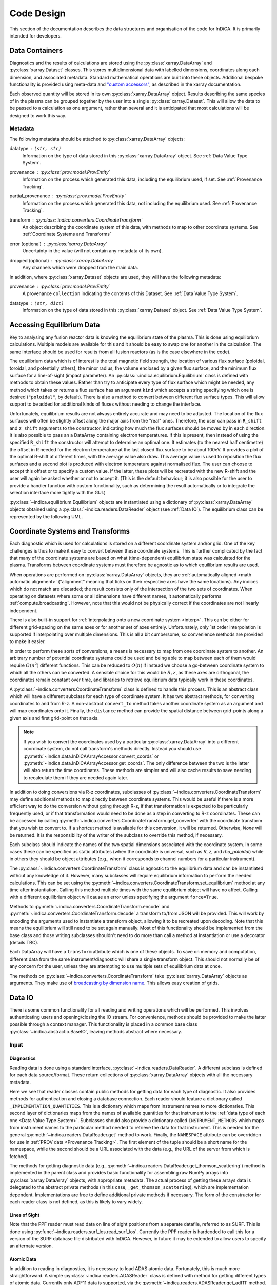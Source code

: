 Code Design
===========

This section of the documentation describes the data structures and
organisation of the code for InDiCA. It is primarily intended for
developers.


Data Containers
---------------

Diagnostics and the results of calculations are stored using the
:py:class:`xarray.DataArray` and :py:class:`xarray.Dataset`
classes. This stores multidimensional data with labelled dimensions,
coordinates along each dimension, and associated metadata. Standard
mathematical operations are built into these objects. Additional
bespoke functionality is provided using meta-data and `"custom
accessors"
<http://xarray.pydata.org/en/stable/internals.html#extending-xarray>`_,
as described in the xarray documentation.

Each observed quantity will be stored in its own
:py:class:`xarray.DataArray` object. Results describing the same
species of in the plasma can be grouped together by the user into a
single :py:class:`xarray.Dataset`. This will allow the data to be
passed to a calculation as one argument, rather than several and it is
anticipated that most calculations will be designed to work this way.

Metadata
~~~~~~~~

The following metadata should be attached to
:py:class:`xarray.DataArray` objects:

datatype : ``(str, str)``
    Information on the type of data stored in this
    :py:class:`xarray.DataArray` object. See :ref:`Data Value Type
    System`.

provenance : :py:class:`prov.model.ProvEntity`
    Information on the process which generated this data, including
    the equilibrium used, if set. See :ref:`Provenance Tracking`.

partial_provenance : :py:class:`prov.model.ProvEntity`
    Information on the process which generated this data, not
    including the equilibrium used. See :ref:`Provenance Tracking`.

transform : :py:class:`indica.converters.CoordinateTransform`
    An object describing the coordinate system of this data, with
    methods to map to other coordinate systems. See :ref:`Coordinate
    Systems and Transforms`

error (optional) : :py:class:`xarray.DataArray`
    Uncertainty in the value (will not contain any metadata of its own).

dropped (optional) : :py:class:`xarray.DataArray`
    Any channels which were dropped from the main data.


In addition, where :py:class:`xarray.Dataset` objects are used, they
will have the following metadata:

provenance  : :py:class:`prov.model.ProvEntity`
    A provenance ``collection`` indicating the contents of this
    Dataset. See :ref:`Data Value Type System`.

datatype : ``(str, dict)``
    Information on the type of data stored in this
    :py:class:`xarray.Dataset` object. See :ref:`Data Value Type
    System`.


Accessing Equilibrium Data
--------------------------

Key to analysing any fusion reactor data is knowing the equilibrium
state of the plasma. This is done using equilibrium
calculations. Multiple models are available for this and it should be
easy to swap one for another in the calculation. The same interface
should be used for results from all fusion reactors (as is the case
elsewhere in the code).

The equilibrium data which is of interest is the total magnetic field
strength, the location of various flux surface (poloidal, toroidal,
and potentially others), the minor radius, the volume enclosed by a
given flux surface, and the minimum flux surface for a line-of-sight
(impact parameter). An :py:class:`~indica.equilibrium.Equilibrium`
class is defined with methods to obtain these values. Rather than try
to anticipate every type of flux surface which might be needed, any
method which takes or returns a flux surface has an argument ``kind``
which accepts a string specifying which one is desired
(``"poloidal"``, by default). There is also a method to convert
between different flux surface types. This will allow support to be
added for additional kinds of fluxes without needing to change the
interface.

Unfortunately, equilibrium results are not always entirely accurate
and may need to be adjusted. The location of the flux surfaces will often be
slightly offset along the major axis from the "real" ones. Therefore,
the user can pass in ``R_shift`` and ``z_shift`` arguments to the
constructor, indicating how much the flux surfaces should be moved by
in each direction. It is also possible to pass an a DataArray
containing electron temperatures. If this is present, then instead of
using the specified ``R_shift`` the constructor will attempt to
determine an optimal one. It estimates (to the nearest
half centimetre) the offset in R needed for the electron temperature
at the last closed flux surface to be about 100eV. It provides a plot
of the optimal R-shift at different times, with the average value also
draw. This average value is used to reposition the flux surfaces and a
second plot is produced with electron temperature against normalised
flux. The user can choose to accept this offset or to specify a custom
value. If the latter, these plots will be recreated with the new
R-shift and the user will again be asked whether or not to accept
it. (This is the default behaviour; it is also possible for the user
to provide a handler function with custom functionality, such as
determining the result automatically or to integrate the selection
interface more tightly with the GUI.)

:py:class:`~indica.equilibrium.Equilibrium` objects are instantiated using a
dictionary of :py:class:`xarray.DataArray` objects obtained using a
:py:class:`~indica.readers.DataReader` object (see :ref:`Data IO`). The equilibrium
class can be represented by the following UML.

.. uml::

   class Equilibrium {
   + tstart: float
   + tend: float
   + provenance: ProvEntity
   - _session: Session

   + __init__(equilibrium_data: Dict[str, DataArray], T_e: DataArray,
     \t\t\tR_shift: float, z_shift: float)
   + Btot(R: DataArray, z: DataArray, t: DataArray): (DataArray, DataArray)
   + enclosed_volume(rho: DataArray, t: DataArray, kind: str):
     \t\t\t\t\t\t\t(DataArray, DataArray)
   + invert_enclosed_volume(vol: DataArray, t: DataArray, kind: str):
     \t\t\t\t\t\t\t(DataArray, DataArray)
   + minor_radius(rho: DataArray, theta: DataArray, t: DataArray,
     \t\t\tkind: str): (DataArray, DataArray)
   + flux_coords(R: DataArray, z: DataArray, t: DataArray, kind: str):
     \t\t\t\t\t\t\t(DataArray, DataArray, DataArray)
   + spatial_coords(rho: DataArray, theta: DataArray, t: DataArray,
     \t\t\tkind: str): (DataArray, DataArray, DataArray)
   + convert_flux_coords(rho: DataArray, t: DataArray, from_kind: str,
     \t\t\tto_kind: str): (DataArray, DataArray)
   + R_hfs(rho: DataArray, t: DataArray, kind: str): (DataArray, DataArray)
   + R_lfs(rho: DataArray, t: DataArray, kind: str): (DataArray, DataArray)
   }


Coordinate Systems and Transforms
---------------------------------

Each diagnostic which is used for calculations is stored on a
different coordinate system and/or grid. One of the key challenges is
thus to make it easy to convert between these coordinate systems. This
is further complicated by the fact that many of the coordinate systems
are based on what (time-dependent) equilibrium state was calculated
for the plasma. Transforms between coordinate systems must therefore
be agnostic as to which equilibrium results are used.

When operations are performed on :py:class:`xarray.DataArray` objects,
they are :ref:`automatically aligned <math automatic alignment>`
("alignment" meaning that ticks on their respective axes have the same
locations). Any indices which do not match are discarded; the result
consists only of the intersection of the two sets of coordinates. When
operating on datasets where some or all dimensions have different
names, it automatically performs :ref:`compute.broadcasting`. However,
note that this would not be physically correct if the coordinates are
not linearly independent.

There is also built-in support for :ref:`interpolating onto a new
coordinate system <interp>`. This can be either for different
grid-spacing on the same axes or for another set of axes entirely.
Unfortunately, only 1st order interpolation is supported if
interpolating over multiple dimensions. This is all a bit cumbersome,
so convenience methods are provided to make it easier.

In order to perform these sorts of conversions, a means is necessary
to map from one coordinate system to another. An arbitrary number of
potential coordinate systems could be used and being able to map
between each of them would require :math:`O(n^2)` different
functions. This can be reduced to :math:`O(n)` if instead we choose a
go-between coordinate system to which all the others can be
converted. A sensible choice for this would be :math:`R, z`, as these
axes are orthogonal, the coordinates remain constant over time, and
libraries to retrieve equilibrium data typically work in these
coordinates.

A :py:class:`~indica.converters.CoordinateTransform` class is defined to handle
this process. This is an abstract class which will have a different
subclass for each type of coordinate system. It has two abstract
methods, for converting coordinates to and from
R-z. A non-abstract ``convert_to`` method takes
another coordinate system as an argument and will map coordinates
onto it. Finally, the ``distance`` method can provide the spatial
distance between grid-points along a given axis and first grid-point
on that axis.

.. note::
   If you wish to convert the coordinates used by a particular
   :py:class:`xarray.DataArray` into a different coordinate system, do
   not call transform's methods directly. Instead you should use
   :py:meth:`~indica.data.InDiCAArrayAccessor.convert_coords` or
   :py:meth:`~indica.data.InDiCAArrayAccessor.get_coords`. The
   only difference between the two is the latter will also return the
   time coordinates. These methods are simpler and will also cache
   results to save needing to recalculate them if they are needed
   again later.

In addition to doing conversions via R-z coordinates, subclasses of
:py:class:`~indica.converters.CoordinateTransform` may define
additional methods to map directly between coordinate systems. This
would be useful if there is a more efficient way to do the conversion
without going through R-z, if that transformation is expected to be
particularly frequently used, or if that transformation would need to
be done as a step in converting to R-z coordinates. These can be
accessed by calling
:py:meth:`~indica.converters.CoordinateTransform.get_converter` with
the coordinate transform that you wish to convert to. If a shortcut
method is available for this conversion, it will be
returned. Otherwise, `None` will be returned. It is the responsibility
of the writer of the subclass to override this method, if necessary.

Each subclass should indicate the names of the two spatial dimensions
associated with the coordinate system. In some cases these can be
specified as static attributes (when the coordinate is universal, such
as `R`, `z`, and `rho_poloidal`) while in others they should be object
attributes (e.g., when it corresponds to channel numbers for a
particular instrument).

The :py:class:`~indica.converters.CoordinateTransform` class is agnostic
to the equilibrium data and can be instantiated without any knowledge
of it. However, many subclasses will require equilibrium information
to perform the needed calculations. This can be set using the
:py:meth:`~indica.converters.CoordinateTransform.set_equilibrium` method
at any time after instantiation. Calling this method multiple times
with the same equilibrium object will have no affect. Calling with a
different equilibrium object will cause an error unless specifying the
argument ``force=True``.

.. uml::

   abstract class CoordinateTransform {
   + x1_name: str
   + x2_name: str

   + set_equilibrium(equilibrium: Equilibrium, force: bool)
   + get_converter(other: CoordinateTransform, reverse: bool): Optional[Callable]
   + convert_to(other: CoordinateTransform, x1: DataArray, x2: DataArray,
                \t\tt: DataArray): (DataArray, DataArray, DataArray)
   + {abstract} convert_to_Rz(x1: DataArray, x2: DataArray, t: DataArray):
     \t\t\t\t\t\t(DataArray, DataArray, DataArray)
   + {abstract} convert_from_Rz(x1: DataArray, x2: DataArray, t: DataArray):
     \t\t\t\t\t\t(DataArray, DataArray, DataArray)
   + distance(direction: int, x1: DataArray, x2: DataArray,
              \t\tt: DataArray): (DataArray, DataArray)
   - encode(): str
   - {static} decode(input: str): CoordinateTransform
   }

Methods to :py:meth:`~indica.converters.CoordinateTransform.encode` and
:py:meth:`~indica.converters.CoordinateTransform.decode` a transform
to/from JSON will be provided. This will work by encoding the
arguments used to instantiate a transform object, allowing it to be
recreated upon decoding. Note that this means the equilibrium will
still need to be set again manually. Most of this functionality should
be implemented from the base class and those writing subclasses
shouldn't need to do more than call a method at instantiation or use a
decorator (details TBC).

Each DataArray will have a ``transform`` attribute which is one of
these objects. To save on memory and computation, different data from the same
instrument/diagnostic will share a single transform object. This
should not normally be of any concern for the user, unless they are
attempting to use multiple sets of equilibrium data at once.

The methods on :py:class:`~indica.converters.CoordinateTransform` take
:py:class:`xarray.DataArray` objects as arguments. They make use of
`broadcasting by dimension name
<http://xarray.pydata.org/en/stable/computation.html#broadcasting-by-dimension-name>`_. This
allows easy creation of grids.


Data IO
-------

There is some common functionality for all reading and writing
operations which will be performed. This involves authenticating
users and opening/closing the IO stream. For convenience, methods
should be provided to make the latter possible through a context
manager. This functionality is placed in a common base class
:py:class:`~indica.abstractio.BaseIO`, leaving methods abstract where
necessary.

.. uml::

   abstract class BaseIO {
   + __enter__(): DataWriter
   + __exit__(exc_type, exc_value, exc_traceback): bool
   + authenticate(name: str, password: str): bool
   + {abstract} close()
   .. «property» ..
   + {abstract} requires_authentication(): bool
   }

Input
~~~~~

Diagnostics
```````````

Reading data is done using a standard interface,
:py:class:`~indica.readers.DataReader`. A different subclass is
defined for each data source/format. These return collections of
:py:class:`xarray.DataArray` objects with all the necessary metadata.

.. uml::

   abstract class DataReader {
   + {static} NAMESPACE: (str, str)
   - {static} _AVAILABLE_QUANTITIES: dict
   + {abstract} INSTRUMENT_METHODS: dict
   - {abstract} _IMPLEMENTATION_QUANTITIES: dict
   __
   + get(uid: str, instrument: str, revision: int,
               \t\t\t\tquantities: Set[str]): Dict[str, DataArray]
   + get_thomson_scattering(uid: str, instrument: str, revision: int,
               \t\t\t\tquantities: Set[str]): Dict[str, DataArray]
   - {abstract} _get_thomson_scattering(uid: str, instrument: str, revision: int,
               \t\t\t\tquantities: Set[str]): Dict[str, Any]
   + get_charge_exchange(uid: str, instrument: str, revision: int,
               \t\t\t\tquantities: Set[str]): Dict[str, DataArray]
   - {abstract} _get_thomson_scattering(uid: str, instrument: str, revision: int,
               \t\t\t\tquantities: Set[str]): Dict[str, Any]
     etc.
   + available_quantities(instrument: str): Dict[str, (str, str)]
   }

   class PPFReader {
   + NAMESPACE: (str, str)
   + {static} INSTRUMENT_METHODS
   - {static} _IMPLEMENTATION_QUANTITIES: dict
   - _client: SALClient
   __
   + __init__(pulse: int, tstart: float, tend: float, server: str)
   + authenticate(name: str, password: str): bool
   - _get_thomson_scattering(uid: str, instrument: str, revision: int,
                  \t\t\t\tquantities: Set[str]): Dict[str, Any]
   - _get_thomson_scattering(uid: str, instrument: str, revision: int,
                  \t\t\t\tquantities: Set[str]): Dict[str, Any]
     etc.
   + close()
   .. «property» ..
   + {abstract} requires_authentication(): bool
   }

   abstract class BaseIO

   BaseIO <|-- DataReader
   DataReader <|-- PPFReader

Here we see that reader classes contain public methods for getting
data for each type of diagnostic. It also provides methods for
authentication and closing a database connection. Each reader should
feature a dictionary called ``_IMPLEMENTATION_QUANTITIES``. This is a
dictionary which maps from instrument names to more dictionaries. This
second layer of dictionaries maps from the names of available
quantities for that instrument to the :ref:`data type of each one
<Data Value Type System>`. Subclasses should also provide a dictionary
called ``INSTRUMENT_METHODS`` which maps from instrument names to the
particular method needed to retrieve the data for that
instrument. This is needed for the general
:py:meth:`~indica.readers.DataReader.get` method to work. Finally, the
``NAMESPACE`` attribute can be overridden for use in :ref:`PROV data
<Provenance Tracking>`. The first element of the tuple should be a
short name for the namespace, while the second should be a URL
associated with the data (e.g., the URL of the server from which is
fetched).

The methods for getting diagnostic data (e.g.,
:py:meth:`~indica.readers.DataReader.get_thomson_scattering`) method is
implemented in the parent class and provides basic functionality for
assembling raw NumPy arrays into :py:class:`xarray.DataArray` objects,
with appropriate metadata. The actual process of getting these arrays
data is delegated to the abstract private methods (in this case,
``_get_thomson_scattering``), which are implementation
dependent. Implementations are free to define additional private
methods if necessary. The form of the constructor for each reader
class is not defined, as this is likely to vary widely.

Lines of Sight
``````````````

Note that the PPF reader must read data on line of sight positions
from a separate datafile, referred to as SURF. This is done using
:py:func:`~indica.readers.surf_los.read_surf_los`. Currently the PPF
reader is hardcoded to call this for a version of the SURF database
file distributed with InDiCA. However, in future it may be extended to
allow users to specify an alternate version.

Atomic Data
```````````

In addition to reading in diagnostics, it is necessary to load ADAS
atomic data. Fortunately, this is much more straightforward. A simple
:py:class:`~indica.readers.ADASReader` class is defined with method
for getting different types of atomic data. Currently only ADF11 data
is supported, via the :py:meth:`~indica.readers.ADASReader.get_adf11`
method. By default, data is fetched from the `OpenADAS database
<https://open.adas.ac.uk/>`_ and then cached on the disk for
reuse. Alternatively, at construction, the user may provide a path to
a file hierarchy containing proprietary ADAS data.  The ``get...``
methods returns a :py:class:`xarray.DataArray` objects, with
properties (e.g., temperature, density, charge state) used as
coordinates.

.. uml::

   class ADASReader {
   + path: str

   + __init__(path: Path)
   + get_adf11(quantity: str, element: str, year: str): DataArray
   + close()
   + create_provenance(filename: Path, start_time: datetime): ProvEntity
   - _get_file(dataclass: str, filename: Path): TextIO
   .. «property» ..
   + requires_authentication(): bool
   }

   abstract class BaseIO

   BaseIO <|-- ADASReader


Output
~~~~~~

.. warning::
   Data output is not yet implemented and may undergo changes once it
   has been.

A similar approach of defining an abstract base class
(:py:class:`indica.writers.DataWriter`) is used for writing out data to
different formats.

.. uml::

   abstract class DataWriter {
   + write(uid: str, name: str, *args: Union[DataArray, Dataset])
   - {abstract} _write(uid: str, name: str, data: Dataset, equilibria: Dict[str, Equilibrium], prov: ProvDocument)
   }

   class NetCDFWriter {
   + __init__(filename: str)
   + _write(uid: str, name: str, data: Dataset, equilibria: Dict[str, Equilibrium], prov: ProvDocument)
   + close()
   .. «property» ..
   + requires_authentication(): bool
   }

   abstract class BaseIO

   BaseIO <|-- DataWriter
   DataWriter <|-- NetCDFWriter

In derived class in this example writes to NetCDF files, which is a
particularly easy task as there is already close integration between
xarray and NetCDF. Other derived classes will be defined for each
database system which the software is able to read from.

This is a simpler design than that used for reading data. This is
because reading data requires dealing with the particularities of how
each diagnostic is stored data in the database and reorganising that
into a consistent format. When writing we can rely all diagnostics
being represented in essentially the same way in memory and thus only
need to convert it into a writeable format once, in the
:py:meth:`indica.writers.DataWriter.write` method. The only task
remaining is the simple one of writing to disk or a database in the
private ``_write`` method.

To reformat data to be more amenable to writing, the following will
occur. All data will be placed in a new :py:class:`xarray.Dataset`
containing all data, with attributes reformated as necessary:

- Uncertainty will be made a member of the dataset, with the name
  ``VARIABLE_uncertainty``, where ``VARIABLE`` is the name of the
  variable it is associated with.
- Dropped data will be merged into the main data and the attribute will
  be replaced with a list of the indices of the dropped channels and
  ``dropped_dim``, the name of the dimension these indices are for.
- The coordinate transform will be replaced with a JSON serialisation,
  from which it can be recreated. These serialisations will be stored
  in a dictionary attribute for the Dataset as a whole, with each
  DataArray holding the key for its corresponding transform.
- The PROV attributes will be replaced by the ID for that entity. The
  complete PROV data for the session will be passed to low-level
  writing routines as a separate argument.
- Datatypes will be serialised as JSON
- All variables will have an ``equilibrium`` attribute, which provides an
  identifier for the equilibrium data (passed to the low-level writer
  in a dictionary).

PROV and equilibrium data should be written elsewhere in the output
file/database, with attributes used to associate variables with it. If
desired, a similar approach could be taken when it comes to writing
coordinate transform data, as many variables are likely to share the
same transform.


Data Value Type System
----------------------

When performing physics operations, arguments have specific physical
meanings associated with them. The most obvious way this manifests
itself is in terms of what units are associated with a
number. However, you may have multiple distinct quantities with the
same units and an operation may require a specific one of those. It is
desirable to be able to detect mistake arising from using the wrong
quantity as quickly as possible. For this reason, operations on data
define what they expects that data to be and to check this.

Beyond catching errors when using this software as a library or
interactively at the command line, this technique will be valuable
when building a GUI interface. It will allow the GUI to limit the
choice of input for each operation to those variables which are
valid. This will simplify use and make it safer.

This system does not need to be very complicated. A type for the data
in an :py:class:`xarray.DataArray` consists of two labels. The first
indicates the **general type** of quantity (e.g., number density,
temperature, luminosity, etc.) and the second indicates the **specific
type** of species (type of ion, electrons, soft X-rays, etc.) which
this quantity describes. These are combined in a
2-tuple. Either element of the tuple may also be ``None``, indicating
that the type is unconstrained or unknown. See examples below::

    # Describes a generic number density of some particle
    ("number_density", None)
    # Describes number density of electrons
    ("number_density", "electrons")
    # Describes number density of primary impurity
    ("number_density", "tungsten")

Type descriptions are a bit more complicated for
:py:class:`xarray.Dataset` objects. Recall that these objects are
groupings of data for a given species. Therefore, they are made up a
2-tuple where the first item is the specific type and the second is a
dictionary. This dictionary maps the names of the
:py:class:`xarray.DataArray` objects contained in the Dataset to the
general type that DataArray stores::

    # Describes data number density, temperature, and angular
    # frequency of Tungsten
    ("tungsten", {"n", "number_density",
                  "T": "temperature",
                  "omega": "angular_freq"})

Each operation on data contains information on the types of arguments
it expects to receive and return and has a method to confirm that
these expectations are met. An operation may leave the
general and/oror specific datatype  as ``None``. Each
:py:class:`xarray.DataArray` and :py:class:`xarray.Dataset` contains
type information in its metadata, associated to the key ``"datatype"`` and
this always specifies both general and specific type(s).

In principal, this is all the infrastructure that would be needed for
the type system. However, it is useful to keep a global registry
of the types available. This helps to enforce consistent
labelling of types and gives the ability to check for type. It
is also used to store information on what each type corresponds
to and in what units it should be provided. This information is
useful documentation for users and can be integrated in a GUI
interface. This is be accomplished using dictionaries::

    GENERAL_DATATYPES = {"number_density": ("Number density of a particle", "m^-3"),
                         "temperature": ("Temperature of a species", "keV")}
    SPECIFIC_DATATYPES = {"electrons": "Electron gas in plasma",
                          "tungsten": "Tungsten ions in plasma"}

This information is stored in the :py:mod:`~indica.datatypes` module.

It is expected that many calculations will not specify a specific
datatype as they can in principle work with any kind of ion. The user
can try running the calculation with different combinations of
impurities and see which produces the most reasonable results.

Provenance Tracking
-------------------

In order to make research reproducible, it is valuable to know exactly
how a data set is generated. For this reason, the library contains a
mechanism for tracking data "provenance". Every time data is created,
either by being read in or by a calculation on other data, a record
should also be created describing how this was done.

There already exist standards and library for recording this sort of
information: W3C defines the `PROV standard
<https://www.w3.org/TR/2013/NOTE-prov-overview-20130430/>`_ and the
`PyProv <https://prov.readthedocs.io/en/latest/index.html>`_ library
exists to use it from within Python. In this model, there are the
following types of records:

Entity : :py:class:`prov.model.ProvEntity`
    Something you want to describe the provenance of, such as book,
    piece of artwork, scientific paper, web page, or book.
Activity : :py:class:`prov.model.ProvActivity`
    Something occurring over a period of time which acts on or with
    entities.
Agent : :py:class:`prov.model.ProvAgent`
    Something bearing responsibility for an activity occurring or an
    entity existing.

There are various sorts of relationships between these objects, with
the main ones summarised in the diagram below.

.. image:: _static/provRelationships.png

This software provides a class :py:class:`~indica.session.Session` which holds
the :py:class:`provenance document <prov.model.ProvDocument>` as well
as contains information about the user and version of the software. A
global session can be established using
:py:meth:`indica.session.Session.begin` or a context manager. Doing so
requires specifying information about the user, such as an email or
ORCiD ID. The library will then use this global session to record
information or, alternatively, you can provide your own instance when
constructing objects. The latter option allows greater flexibility
and, e.g., running two sessions in parallel.

What follows is a list of the sorts of PROV objects which will be
generated. Each of them should come with an unique identifier. Where
the data is read from some sort of database this could be the key for
the object. Otherwise it should be a hash generated from the metadata
of the object.

Calculations
~~~~~~~~~~~~
A calculation will be represented by an **Activity**. It will be
linked with the data entities it used to do the calculation, the user
or other agent to invoke it, and the Operator object which actually
performed it.

:py:class:`xarray.DataArray` objects
~~~~~~~~~~~~~~~~~~~~~~~~~~~~~~~~~~~~
Each data object will be represented by an **Entity**. This entity will
contain links with the user and piece of software (e.g., reader or
operator) to create it, the reading or calculation activity it was
produced by, and any entities which went into its creation. This first
entity will be stored as an attribute with the key
``partial_provenance``.

An additional **Entity** (a `collection
<https://www.w3.org/TR/2013/REC-prov-dm-20130430/#section-collections>`_)
will be stored as an attribute with key ``provenance``. This
collection will contain the ``partial_provenance`` entity and the
entity for the :py:class:`indica.equilibrium.Equilibrium` object used by
this data. Any change to the equilibrium object will result in a new
provenance entity.

:py:class:`xarray.Dataset` objects
~~~~~~~~~~~~~~~~~~~~~~~~~~~~~~~~~~
Datasets will also be represented by **Entities**, specifically a
`collection
<https://www.w3.org/TR/2013/REC-prov-dm-20130430/#section-collections>`_. The
DataArray objects making up the dataset will be indicated in PROV as members
of the collection.

:py:class:`~indica.readers.DataReader` objects
~~~~~~~~~~~~~~~~~~~~~~~~~~~~~~~~~~~~~~~~~~~~~~
These objects are represented as both an **Entity** and an
**Agent**. The former is used to describe how it was instantiated
(e.g., the user that created it, what arguments were used) while the
latter can be used to indicate when it creates DataArray objects by
reading them in.

Dependency
~~~~~~~~~~
Third-party libraries which are depended on should be represented as
**Entitites** in the provenance data. Information should be provided
on which version was used.

:py:class:`~indica.equilibrium.Equilibrium` objects
~~~~~~~~~~~~~~~~~~~~~~~~~~~~~~~~~~~~~~~~~~~~~~~~~~~
An Equilibrium object will be represented by an **Entity**. This
references the user (agent) to instantiate it, the constructor call
(activity) that did so, and the data (entities) used in its creation.

External data
~~~~~~~~~~~~~
External data (e.g., contained in files or remote databases)
should have a simple representation as an **Entity**. Sufficient
information should be provided to uniquely identify the record.

Operator objects
~~~~~~~~~~~~~~~~
Similar to reader objects, these are represented as both an **Entity**
and an **Agent**. Again, the former provides information on who
created the operator and what arguments were used. The latter
indicates the object's role in performing calculations.

Package
~~~~~~~
The overall library/impurities package is itself represented by an
**Entity**. This should contain information on the version or git
commit. It could also provide information on the authors who wrote it.

Reading data
~~~~~~~~~~~~
Reading data is an **Activity**. It is associated with a reader agent
and a user of the software. It uses external data entities.

:py:class:`~indica.session.Session` objects
~~~~~~~~~~~~~~~~~~~~~~~~~~~~~~~~~~~~~~~~~~~
An **Activity** representing the current running instance of this
software. It uses the package and dependencies and is associated with
the user to launch it. It contains metadata on the computer being
used, the working directory, etc.

Users
~~~~~
The person using the software is represented as an **Agent**. Data
objects will be attributed to them. They are associated with the
session. Sometimes they will delegate authority to classes or
functions which are themselves agents. Sufficient metadata should be
provided to allow them to be contacted. Ideally they would have some
sort of unique identifier such as an ORCiD ID, but email is also
acceptable.


xarray Extensions
-----------------

A number of InDiCA-specific utilities are needed in addition to
standard xarray functionality. For this reason, `"custom accessors"
<http://xarray.pydata.org/en/stable/internals.html#extending-xarray>`_
were written to provide these methods in the ``indica``
namespace. Accessors are available for both
:py:class:`xarray.DataArray` and :py:class:`xarray.Dataset` objects,
although the functionality varies between them. These accessors are
available in any scope that has imported the top-level ``indica``
package.

If you want to convert the coordinates used by a given DataArray into
a coordinate system given by ``new_transform``, this
can be done by calling
:py:meth:`~indica.data.InDiCAArrayAccessor.convert_coords`
or :py:meth:`~indica.data.InDiCAArrayAccessor.get_coords`.

::

  # Get new spatial coordinates
  x1, x2 = array.indica.convert_coords(new_transform)
  # Or, to get t as well:
  x1, x2, t = array.indica.get_coords(new_transform)

To interpolate data onto the coordinate system used by another
DataArray, use the
:py:meth:`~indica.data.InDiCAArrayAccessor.get_coords` method. This
allows you to do maths with DataArrays using different coordinate
systems::

  # array1 and array2 are on different coordinate systems.

  # Broadcasting creates a 4D array; probably not what you want
  array3 = array1 + array2

  # Same coordinate system as array1
  array4 = array1 + array2.indica.remap_like(array1)

  # Same coordinate system as array2
  array5 = array1.indica.remap_like(array2) + array2

Other functionality provided by the DataArray accessor includes

- Indicating data which should be dropped/ignored
- Restoring dropped data
- Getting/setting the equilibrium object
- Checking datatype
- Performing cubic 2D interpolation

For Datasets you can

- convert coordinates (if metadata contains key ``"transform"``)
- add new data, updating provenance accordingly
- Get the datatype and check others are compatible

Read the full documentation for :py:mod:`~indica.data` for more details.

Operations on Data
------------------

In the previous sections I referred to "operations" on data. These
should be seen as something distinct from standard mathematical
operators, etc. Rather, they should be thought of as representing some
discreet, physically meaningful calculation which one wishes to
perform on some data. They take physical quantities as arguments and
return one or more derived physical quantities as a result. They are
represented by callable objects of class
:py:class:`indica.operators.Operator`. A base class is provided,
containing some utility methods, which all operators inherit from. The
main purpose of these utility methods is to check that types of
arguments are correct and to assemble information on data
provenance. The class is represented by the following UML:

.. uml::

   class Operator {
   - _start_time: datetime
   - _input_provenance: list
   - _session: Session
   + agent: ProvAgent
   + entity: ProvEntity
   + {abstract} ARGUMENT_TYPES: list

   + __init__(self, sess: Session, **kwargs: Any)
   + {abstract} return_types(self, *args: DataType): tuple
   + {abstract} __call__(self, *args: Union[DataArray, Dataset]): Union[DataArray, Dataset]
   + assign_provenance(data: Union[DataArray, Dataset])
   + validate_arguments(*args: Union[DataArray, Dataset])
   + {static} recreate(provenance: ProvEntity): Operator
   }

   class ImplementedOperator {
   + ARGUMENT_TYPES: list
   + RESULT_TYPES: list

   + __init__(self, ...)
   + __call__(self, ...): Union[DataArray, Dataset]
   }

   Operator <|-- ImplementedOperator

Each operator object should have an attribute called ``ARGUMENT_TYPES``,
which may be either a class or an object attribute, as
appropriate. This is a list of datatypes. Specific and/or general
datatypes may be left as ``None``, if they are not constrained. The
last element in the list may be ellipsis dots. This indicates that
operator is variadic. The types of the variadic argument must match
the penultimate item in ``INPUT_TYPES`` (i.e., the one preceding the
ellipsis). If that item contains a ``None`` field, then the datatype
of the corresponding argument must also be matched. For example::

  assert operator.ARGUMENT_TYPES == [("luminous_flux", None), ...]
  assert sxr_h.attrs["datatype"] == ("luminous_flux", "sxr")
  assert sxr_v.attrs["datatype"] == ("luminous_flux", "sxr")
  assert bolo_h.attrs["datatype"] == ("luminous_flux", "bolometric")
  # This would be a valid call
  operator(sxr_h, sxr_v)
  # This would not be valid
  operator(sxr_h, bolo_h)

There is also an abstract method
:py:meth:`~indica.operators.abstractoperator.Operator.return_types`.
This takes datatypes as arguments, corresponding to the positional
arguments with which the operator would be called. It returns a tuple
of the datatypes which it would produce.

While performing the calculation they should not make reference to any
global data except for well-established physical constants, for
reasons of reproducibility and data provenance. If it would be too
cumbersome to pass all of the required data when calling the
operation, additional parameters can be provided at
instantiation-time; this is useful if the operation is expected to be
applied multiple times to different data but using some of the same
parameters.
